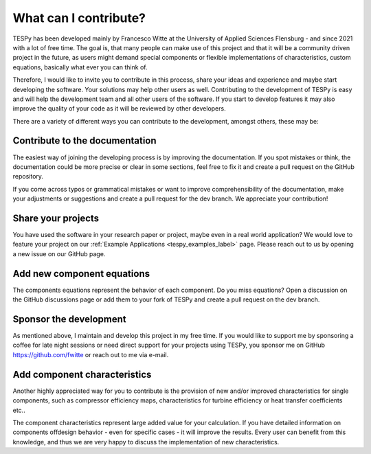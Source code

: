 .. _tespy_development_what_label:

What can I contribute?
======================
TESPy has been developed mainly by Francesco Witte at the University of Applied
Sciences Flensburg - and since 2021 with a lot of free time. The goal is, that
many people can make use of this project and that it will be a community driven
project in the future, as users might demand special components or flexible
implementations of characteristics, custom equations, basically what ever you
can think of.

Therefore, I would like to invite you to contribute in this process, share your
ideas and experience and maybe start developing the software. Your solutions
may help other users as well. Contributing to the development of TESPy is easy
and will help the development team and all other users of the software. If you
start to develop features it may also improve the quality of your code as it
will be reviewed by other developers.

There are a variety of different ways you can contribute to the development,
amongst others, these may be:

Contribute to the documentation
^^^^^^^^^^^^^^^^^^^^^^^^^^^^^^^
The easiest way of joining the developing process is by improving the
documentation. If you spot mistakes or think, the documentation could be more
precise or clear in some sections, feel free to fix it and create a pull
request on the GitHub repository.

If you come across typos or grammatical mistakes or want to improve
comprehensibility of the documentation, make your adjustments or suggestions
and create a pull request for the dev branch. We appreciate your contribution!

Share your projects
^^^^^^^^^^^^^^^^^^^
You have used the software in your research paper or project, maybe even in a
real world application? We would love to feature your project on our
:ref:`Example Applications <tespy_examples_label>` page. Please reach out to
us by opening a new issue on our GitHub page.

Add new component equations
^^^^^^^^^^^^^^^^^^^^^^^^^^^
The components equations represent the behavior of each component. Do you miss
equations? Open a discussion on the GitHub discussions page or add them to your
fork of TESPy and create a pull request on the dev branch.

Sponsor the development
^^^^^^^^^^^^^^^^^^^^^^^
As mentioned above, I maintain and develop this project in my free time. If you
would like to support me by sponsoring a coffee for late night sessions or need
direct support for your projects using TESPy, you sponsor me on GitHub
https://github.com/fwitte or reach out to me via e-mail.

Add component characteristics
^^^^^^^^^^^^^^^^^^^^^^^^^^^^^
Another highly appreciated way for you to contribute is the provision of new
and/or improved characteristics for single components, such as compressor
efficiency maps, characteristics for turbine efficiency or heat transfer
coefficients etc..

The component characteristics represent large added value for your calculation.
If you have detailed information on components offdesign behavior - even for
specific cases - it will improve the results. Every user can benefit from this
knowledge, and thus we are very happy to discuss the implementation of new
characteristics.
